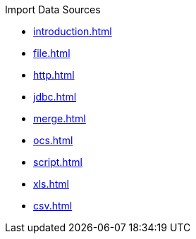 .Import Data Sources
* xref:introduction.adoc[]
* xref:file.adoc[]
* xref:http.adoc[]
* xref:jdbc.adoc[]
* xref:merge.adoc[]
* xref:ocs.adoc[]
* xref:script.adoc[]
* xref:xls.adoc[]
* xref:csv.adoc[]
